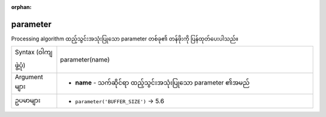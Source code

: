 :orphan:

.. DO NOT EDIT THIS FILE DIRECTLY. It is generated automatically by
   populate_expressions_list.py in the scripts folder.
   Changes should be made in the function help files
   in the resources/function_help/json/ folder in the
   qgis/QGIS repository.

.. _expression_function_Processing_parameter:

parameter
..........

Processing algorithm ထည့်သွင်းအသုံးပြုသော parameter တစ်ခု၏ တန်ဖိုးကို ပြန်ထုတ်ပေးပါသည်။

.. list-table::
   :widths: 15 85

   * - Syntax (ဝါကျဖွဲ့ပုံ)
     - parameter(name)
   * - Argument များ
     - * **name** - သက်ဆိုင်ရာ ထည့်သွင်းအသုံးပြုသော parameter ၏အမည်
   * - ဥပမာများ
     - * ``parameter('BUFFER_SIZE')`` → 5.6


.. end_parameter_section

